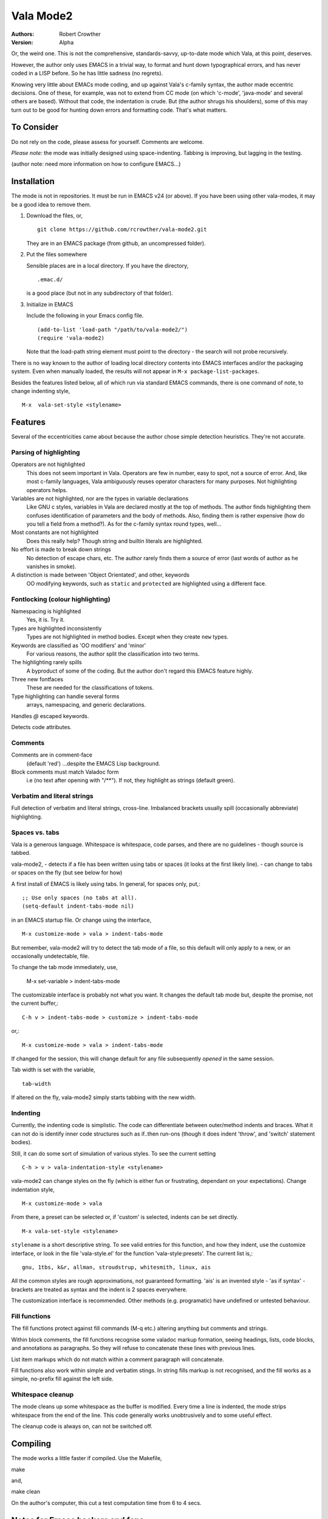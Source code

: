 ============
 Vala Mode2
============
:Authors:
  Robert Crowther
:Version:
  Alpha

Or, the weird one. This is not the comprehensive, standards-savvy, up-to-date mode which Vala, at this point, deserves.

However, the author only uses EMACS in  a trivial way, to format and hunt down typographical errors, and has never coded in a LISP before. So he has little sadness (no regrets).

Knowing very little about EMACs mode coding, and up against Vala's c-family syntax, the author made eccentric decisions. One of these, for example, was not to extend from CC mode (on which 'c-mode', 'java-mode' and several others are based). Without that code, the indentation is crude. But (the author shrugs his shoulders), some of this may turn out to be good for hunting down errors and formatting code. That's what matters.


To Consider
===========
Do not rely on the code, please assess for yourself. Comments are welcome.

*Please note:* the mode was initially designed using space-indenting.  Tabbing is improving, but lagging in the testing.

(author note: need more information on how to configure EMACS...)


Installation
============
The mode is not in repositories. It must be run in EMACS v24 (or above). If you have been using other vala-modes, it may be a good idea to remove them.


1. Download the files, or, ::

    git clone https://github.com/rcrowther/vala-mode2.git

   They are in an EMACS package (from github, an uncompressed folder).

2. Put the files somewhere

   Sensible places are in a local directory. If you have the directory, ::

    .emac.d/

   is a good place (but not in any subdirectory of that folder).

3. Initialize in EMACS

   Include the following in your Emacs config file. ::

    (add-to-list 'load-path "/path/to/vala-mode2/")
    (require 'vala-mode2)

   Note that the load-path string element must point to the directory - the search will not probe recursively.
   
There is no way known to the author of loading local directory contents into EMACS interfaces and/or the packaging system. Even when manually loaded, the results will not appear in ``M-x package-list-packages``.

Besides the features listed below, all of which run via standard EMACS commands, there is one command of note, to change indenting style, ::

  M-x  vala-set-style <stylename>



Features
========
Several of the eccentricities came about because the author chose simple detection heuristics. They're not accurate.


Parsing of highlighting
-----------------------
Operators are not highlighted
  This does not seem important in Vala. Operators are few in number, easy to spot, not a source of error. And, like most c-family languages, Vala ambiguously reuses operator characters for many purposes. Not highlighting operators helps.

Variables are not highlighted, nor are the types in variable declarations
  Like GNU c styles, variables in Vala are declared mostly at the top of methods. The author finds highlighting them confuses identification of parameters and the body of methods. Also, finding them is rather expensive (how do you tell a field from a method?). As for the c-family syntax round types, well...

Most constants are not highlighted
  Does this really help? Though string and builtin literals are highlighted.

No effort is made to break down strings
  No detection of escape chars, etc. The author rarely finds them a source of error (last words of author as he vanishes in smoke).

A distinction is made between 'Object Orientated', and other, keywords
  OO modifying keywords, such as ``static`` and ``protected`` are highlighted using a different face.


Fontlocking (colour highlighting)
---------------------------------
Namespacing is highlighted
  Yes, it is. Try it.

Types are highlighted inconsistently
  Types are not highlighted in method bodies. Except when they create ``new`` types.

Keywords are classified as 'OO modifiers' and 'minor'
  For various reasons, the author split the classification into two terms.

The highlighting rarely spills
  A byproduct of some of the coding. But the author don't regard this EMACS feature highly.

Three new fontfaces
  These are needed for the classifications of tokens.

Type highlighting can handle several forms
  arrays, namespacing, and generic declarations.

Handles `@` escaped keywords.

Detects code attributes.
 

Comments
--------
Comments are in comment-face 
  (default 'red') ...despite the EMACS Lisp background. 

Block comments must match Valadoc form
  i.e (no text after opening with "/**"). If not, they highlight as strings (default green).


Verbatim and literal strings
----------------------------
Full detection of verbatim and literal strings, cross-line. Imbalanced brackets usually spill (occasionally abbreviate) highlighting.


Spaces vs. tabs
---------------
Vala is a generous language. Whitespace is whitespace, code parses, and there are no guidelines - though source is tabbed.

vala-mode2,
- detects if a file has been written using tabs or spaces (it looks at the first likely line).
- can change to tabs or spaces on the fly (but see below for how)
 
A first install of EMACS is likely using tabs. In general, for spaces only, put,::

  ;; Use only spaces (no tabs at all).
  (setq-default indent-tabs-mode nil)

in an EMACS startup file. Or change using the interface, ::

  M-x customize-mode > vala > indent-tabs-mode

But remember, vala-mode2 will try to detect the tab mode of a file, so this default will only apply to a new, or an occasionally undetectable, file.


To change the tab mode immediately, use,

  M-x set-variable > indent-tabs-mode

The customizable interface is probably not what you want. It changes the default tab mode but, despite the promise, not the current buffer,::

  C-h v > indent-tabs-mode > customize > indent-tabs-mode

or,::

  M-x customize-mode > vala > indent-tabs-mode

If changed for the session, this will change default for any file subsequently *opened* in the same session.




Tab width is set with the variable, ::

  tab-width

If altered on the fly, vala-mode2 simply starts tabbing with the new width.




.. _Indenting:

Indenting
---------
Currently, the indenting code is simplistic. The code can differentiate between outer/method indents and braces. What it can not do is identify inner code structures such as if..then run-ons (though it does indent 'throw', and 'switch' statement bodies).

Still, it can do some sort of simulation of various styles. To see the current setting ::

  C-h > v > vala-indentation-style <stylename>

vala-mode2 can change styles on the fly (which is either fun or frustrating, dependant on your expectations). Change indentation style, ::

  M-x customize-mode > vala

From there, a preset can be selected or, if 'custom' is selected, indents can be set directly. ::
 
  M-x vala-set-style <stylename>

``stylename`` is a short descriptive string. To see valid entries for this function, and how they indent, use the customize interface, or look in the file 'vala-style.el' for the function 'vala-style:presets'. The current list is,::

  gnu, 1tbs, k&r, allman, stroudstrup, whitesmith, linux, ais

All the common styles are rough approximations, not guaranteed formatting. 'ais' is an invented style - 'as if syntax' - brackets are treated as syntax and the indent is 2 spaces everywhere.

The customization interface is recommended. Other methods (e.g. programatic) have undefined or untested behaviour.


Fill functions
--------------
The fill functions protect against fill commands (M-q etc.) altering anything but comments and strings.

Within block comments, the fill functions recognise some valadoc markup formation, seeing headings, lists, code blocks, and annotations as paragraphs. So they will refuse to concatenate these lines with previous lines.

List item markups which do not match within a comment paragraph will concatenate.

Fill functions also work within simple and verbatim stings. In string fills markup is not recognised, and the fill works as a simple, no-prefix fill against the left side.


Whitespace cleanup
------------------
The mode cleans up some whitespace as the buffer is modified. Every time a line is indented, the mode strips whitespace from the end of the line. This code generally works unobtrusively and to some useful effect.

The cleanup code is always on, can not be switched off.


Compiling
=========
The mode works a little faster if compiled. Use the Makefile, ::

make

and, ::

make clean

On the author's computer, this cut a test computation time from 6 to 4 secs.


Notes for Emacs hackers and fans
================================
This mode is low on syntax detection. It can be expensive on CPU time. If anyone wants it faster, likely it can be made faster.

The disinterest in method bodies makes the highlighting look restrained on heavy code Vala files. On .vapi files, the highlighting looks like a seaside bucket.

Somewhat unusually, the mode will (except in strings and block comments) stop highlighting whenever it fails to understand syntax. And, in general, it reacts to Just-In-Time re-highlighting. The mode should not often cause "EMACS went wrong".


Beat the mode
=============
A diverting and EMACS-instructive pastime is to try confusing modes with code which legitimately passes a language parser, or passes the mode but fails a parser. For vala-mode2, try, ::

  "He's just—nae better than he should be"""

...ok, the mode does no balancing of string delimiters. ::

  int64 oh;
  protected interface
  int dear;
 
...not much syntax parsing here. Or, ::

  class this.Gtk.Nowhere {
    }

...Humm. The code for highlighting symbols is likely one unconstrained lump (it is).


Help
====
There is still plenty of development code in source, and some non-working/semi-developed, semi-obscured features. So do not rely on the results of the following common EMACS commands.

For information, try 'describe-mode', ::

  C-h m

...currently uninteresting. 'help apros' is more useful, ::

  C-h a vala

User customizations are operative (see Indenting_) and can be seen in, ::

  M-x customize > Programming > Languages > Vala

or, ::

  M-x customize-mode > Vala


TODO
====
There's a TODO (with rough CHANGELOG and MAYBEPATH) in source but, publicly,

- Indenting should be more sophisticated
- The options and customization need help
- Colour schemes for > 8 bit terminals would be nice.


Acknowlegements
===============
This code started as a hack of scala-mode2 (umm, yes it was). These origins should not be taken as a guide to the quality of this code.

A couple of scala-mode2 ideas are still in there, such as the concatenating of comment list markup. Interesting mode, scala-mode2. 

